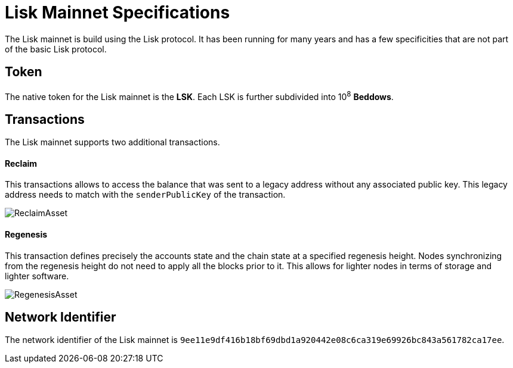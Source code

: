 = Lisk Mainnet Specifications

The Lisk mainnet is build using the Lisk protocol. 
It has been running for many years and has a few specificities that are not part of the basic Lisk protocol.


== Token

The native token for the Lisk mainnet is the *LSK*. Each LSK is further subdivided into 10^8^ [#index-beddows-1]#*Beddows*#.


== Transactions

The Lisk mainnet supports two additional transactions. 

==== Reclaim

This transactions allows to access the balance that was sent to a legacy address without any associated public key. This legacy address needs to match with the `senderPublicKey` of the transaction.

image::../assets/images/unif_diagrams/ReclaimAsset.png[ReclaimAsset]


==== Regenesis

This transaction defines precisely the accounts state and the chain state at a specified regenesis height.
Nodes synchronizing from the regenesis height do not need to apply all the blocks prior to it. 
This allows for lighter nodes in terms of storage and lighter software.

image::../assets/images/unif_diagrams/RegenesisAsset.png[RegenesisAsset]


== Network Identifier

The network identifier of the Lisk mainnet is `9ee11e9df416b18bf69dbd1a920442e08c6ca319e69926bc843a561782ca17ee`.
